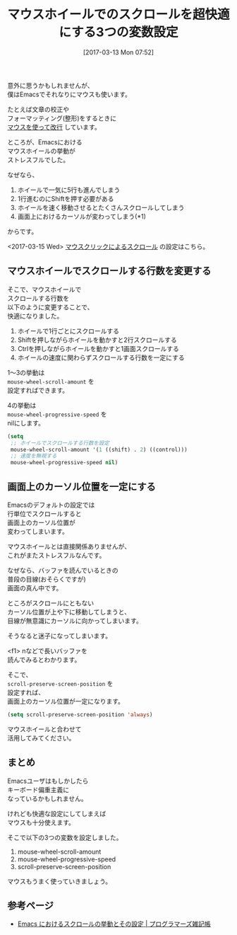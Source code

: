 #+BLOG: rubikitch
#+POSTID: 2067
#+DATE: [2017-03-13 Mon 07:52]
#+PERMALINK: mouse-wheel
#+OPTIONS: toc:nil num:nil todo:nil pri:nil tags:nil ^:nil \n:t -:nil tex:nil ':nil
#+ISPAGE: nil
# (progn (erase-buffer)(find-file-hook--org2blog/wp-mode))
#+DESCRIPTION:マウスホイールでスクロールを快適にする設定。デフォルトでは一気にスクロールしてしまうけど、この設定を加えればカーソル位置も一定になり、少しずつ快適にスクロールできるようになる。
#+BLOG: rubikitch
#+CATEGORY: カーソル移動
#+TAGS: マウス, 
#+TITLE: マウスホイールでのスクロールを超快適にする3つの変数設定
#+begin: org2blog-tags
# content-length: 1722

#+end:
意外に思うかもしれませんが、
僕はEmacsでそれなりにマウスも使います。

たとえば文章の校正や
フォーマッティング(整形)をするときに
[[http://emacs.rubikitch.com/mouse-newline-mode/][マウスを使って改行]] しています。

ところが、Emacsにおける
マウスホイールの挙動が
ストレスフルでした。

なぜなら、

1. ホイールで一気に5行も進んでしまう
2. 1行進むのにShiftを押す必要がある
3. ホイールを速く移動させるとたくさんスクロールしてしまう
4. 画面上におけるカーソルが変わってしまう(*1)

からです。

<2017-03-15 Wed> [[http://emacs.rubikitch.com/mouse-wheel/][マウスクリックによるスクロール]] の設定はこちら。

** マウスホイールでスクロールする行数を変更する
そこで、マウスホイールで
スクロールする行数を
以下のように変更することで、
快適になりました。

1. ホイールで1行ごとにスクロールする
2. Shiftを押しながらホイールを動かすと2行スクロールする
3. Ctrlを押しながらホイールを動かすと1画面スクロールする
4. ホイールの速度に関わらずスクロールする行数を一定にする

1〜3の挙動は 
=mouse-wheel-scroll-amount= を
設定すればできます。

4の挙動は 
=mouse-wheel-progressive-speed= を
nilにします。

#+BEGIN_SRC emacs-lisp :results silent
(setq
 ;; ホイールでスクロールする行数を設定
 mouse-wheel-scroll-amount '(1 ((shift) . 2) ((control)))
 ;; 速度を無視する
 mouse-wheel-progressive-speed nil)
#+END_SRC
** 画面上のカーソル位置を一定にする
Emacsのデフォルトの設定では
行単位でスクロールすると
画面上のカーソル位置が
変わってしまいます。

マウスホイールとは直接関係ありませんが、
これがまたストレスフルなんです。

なぜなら、バッファを読んでいるときの
普段の目線(おそらくですが)
画面の真ん中です。

ところがスクロールにともない
カーソル位置が上や下に移動してしまうと、
目線が無意識にカーソルに向かってしまいます。

そうなると迷子になってしまいます。

<f1> nなどで長いバッファを
読んでみるとわかります。

そこで、 
=scroll-preserve-screen-position= を
設定すれば、
画面上のカーソル位置が一定になります。

#+BEGIN_SRC emacs-lisp :results silent
(setq scroll-preserve-screen-position 'always)
#+END_SRC

マウスホイールと合わせて
活用してみてください。
** まとめ
Emacsユーザはもしかしたら
キーボード偏重主義に
なっているかもしれません。

けれども快適な設定にしてしまえば
マウスも十分使えます。

そこで以下の3つの変数を設定しました。

1. mouse-wheel-scroll-amount
2. mouse-wheel-progressive-speed
3. scroll-preserve-screen-position

マウスもうまく使っていきましょう。

# (progn (forward-line 1)(shell-command "screenshot-time.rb org_template" t))

** 参考ページ
- [[http://yohshiy.blog.fc2.com/blog-entry-320.html][Emacs におけるスクロールの挙動とその設定 | プログラマーズ雑記帳]]
